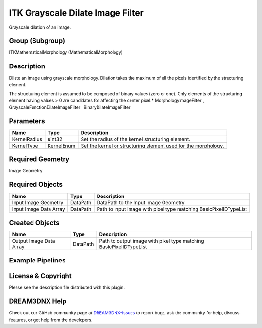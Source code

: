 =================================
ITK Grayscale Dilate Image Filter
=================================


Grayscale dilation of an image.

Group (Subgroup)
================

ITKMathematicalMorphology (MathematicalMorphology)

Description
===========

Dilate an image using grayscale morphology. Dilation takes the maximum of all the pixels identified by the structuring
element.

The structuring element is assumed to be composed of binary values (zero or one). Only elements of the structuring
element having values > 0 are candidates for affecting the center pixel.\* MorphologyImageFilter ,
GrayscaleFunctionDilateImageFilter , BinaryDilateImageFilter

Parameters
==========

============ ========== ==============================================================
Name         Type       Description
============ ========== ==============================================================
KernelRadius uint32     Set the radius of the kernel structuring element.
KernelType   KernelEnum Set the kernel or structuring element used for the morphology.
============ ========== ==============================================================

Required Geometry
=================

Image Geometry

Required Objects
================

====================== ======== =================================================================
Name                   Type     Description
====================== ======== =================================================================
Input Image Geometry   DataPath DataPath to the Input Image Geometry
Input Image Data Array DataPath Path to input image with pixel type matching BasicPixelIDTypeList
====================== ======== =================================================================

Created Objects
===============

======================= ======== ==================================================================
Name                    Type     Description
======================= ======== ==================================================================
Output Image Data Array DataPath Path to output image with pixel type matching BasicPixelIDTypeList
======================= ======== ==================================================================

Example Pipelines
=================

License & Copyright
===================

Please see the description file distributed with this plugin.

DREAM3DNX Help
==============

Check out our GitHub community page at `DREAM3DNX-Issues <https://github.com/BlueQuartzSoftware/DREAM3DNX-Issues>`__ to
report bugs, ask the community for help, discuss features, or get help from the developers.
